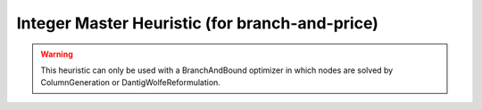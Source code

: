 .. _api_Heuristics_IntegerMaster:

Integer Master Heuristic (for branch-and-price)
===============================================

.. warning::

    This heuristic can only be used with a BranchAndBound optimizer in which nodes are solved by ColumnGeneration
    or DantigWolfeReformulation.

.. doxygenclass:: idol::Heuristics::IntegerMaster
